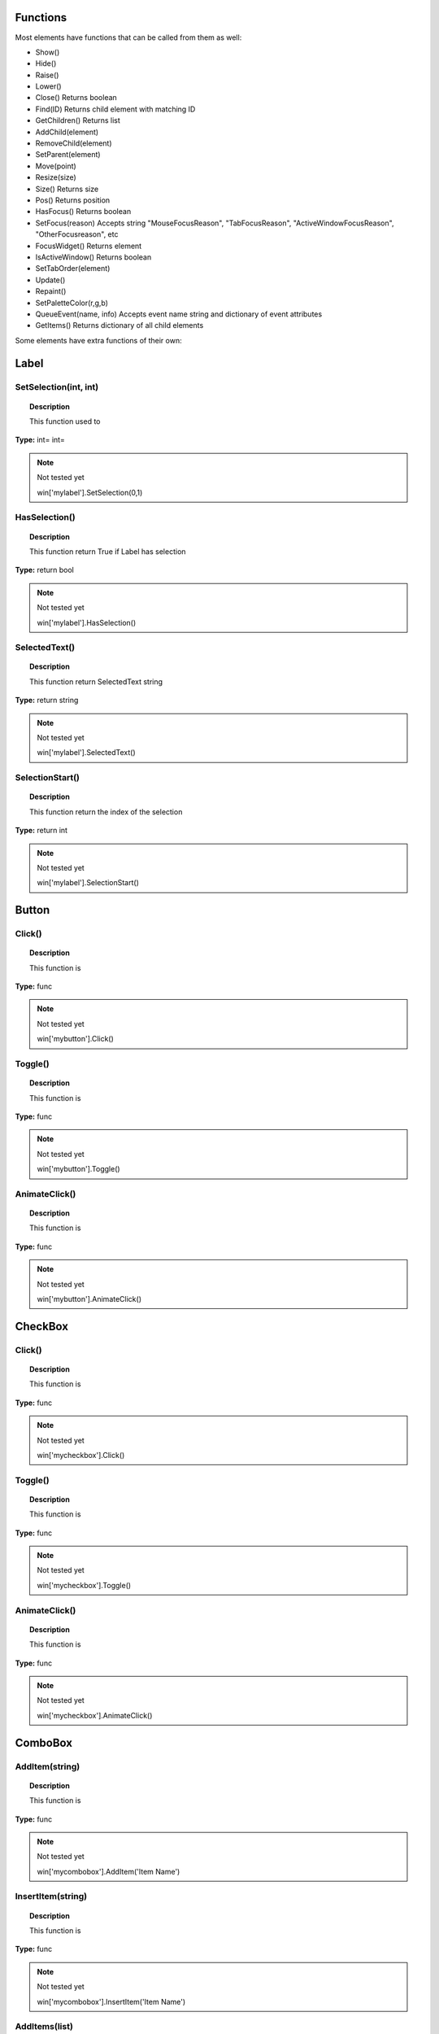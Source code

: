 Functions
---------

Most elements have functions that can be called from them as well:

* Show()
* Hide()
* Raise()
* Lower()
* Close()			Returns boolean
* Find(ID)			Returns child element with matching ID
* GetChildren()		Returns list
* AddChild(element)
* RemoveChild(element)
* SetParent(element)
* Move(point)
* Resize(size)
* Size()				Returns size
* Pos()				Returns position
* HasFocus()			Returns boolean
* SetFocus(reason)	Accepts string "MouseFocusReason", "TabFocusReason", "ActiveWindowFocusReason", "OtherFocusreason", etc
* FocusWidget()		Returns element
* IsActiveWindow()	Returns boolean
* SetTabOrder(element)
* Update()
* Repaint()
* SetPaletteColor(r,g,b)
* QueueEvent(name, info)  Accepts event name string and dictionary of event attributes
* GetItems()			Returns dictionary of all child elements


Some elements have extra functions of their own:


Label
-----

SetSelection(int, int)
^^^^^^^^^^^^^^^^^^^^^^

..  topic:: Description

	This function used to 

**Type:** int= int=

..  note:: Not tested yet

	win['mylabel'].SetSelection(0,1)


HasSelection()
^^^^^^^^^^^^^^

..  topic:: Description

	This function return True if Label has selection

**Type:** return bool

..  note:: Not tested yet

	win['mylabel'].HasSelection()


SelectedText()
^^^^^^^^^^^^^^

..  topic:: Description

	This function return SelectedText string

**Type:** return string

..  note:: Not tested yet

	win['mylabel'].SelectedText()


SelectionStart()
^^^^^^^^^^^^^^^^

..  topic:: Description

	This function return the index of the selection

**Type:** return int

..  note:: Not tested yet

	win['mylabel'].SelectionStart()


Button
------

Click()
^^^^^^^

..  topic:: Description

	This function is

**Type:** func

..  note:: Not tested yet

	win['mybutton'].Click()


Toggle()
^^^^^^^^

..  topic:: Description

	This function is 

**Type:** func

..  note:: Not tested yet

	win['mybutton'].Toggle()


AnimateClick()
^^^^^^^^^^^^^^

..  topic:: Description

	This function is 

**Type:** func

..  note:: Not tested yet

	win['mybutton'].AnimateClick()


CheckBox
--------

Click()
^^^^^^^

..  topic:: Description

	This function is

**Type:** func

..  note:: Not tested yet

	win['mycheckbox'].Click()


Toggle()
^^^^^^^^

..  topic:: Description

	This function is

**Type:** func

..  note:: Not tested yet

	win['mycheckbox'].Toggle()


AnimateClick()
^^^^^^^^^^^^^^

..  topic:: Description

	This function is

**Type:** func

..  note:: Not tested yet

	win['mycheckbox'].AnimateClick()


ComboBox
--------

AddItem(string)
^^^^^^^^^^^^^^^

..  topic:: Description

	This function is

**Type:** func

..  note:: Not tested yet

	win['mycombobox'].AddItem('Item Name')


InsertItem(string)
^^^^^^^^^^^^^^^^^^

..  topic:: Description

	This function is

**Type:** func

..  note:: Not tested yet

	win['mycombobox'].InsertItem('Item Name')


AddItems(list)
^^^^^^^^^^^^^^

..  topic:: Description

	This function is 

**Type:** func

..  note:: Not tested yet

	win['mycombobox'].AddItems(['Item1', 'Item2'])


InsertItems(int, list)
^^^^^^^^^^^^^^^^^^^^^^

..  topic:: Description

	This function is 

**Type:** int= index, list=[string]

..  note:: Not tested yet

	win['mycombobox'].InsertItems(2, ['Item1', 'Item2'])


InsertSeparator(int)
^^^^^^^^^^^^^^^^^^^^

..  topic:: Description

	This function is 

**Type:** int= index

..  note:: Not tested yet

	win['mycombobox'].InsertSeparator(2)


RemoveItem(int)
^^^^^^^^^^^^^^^

..  topic:: Description

	This function is 

**Type:** int= index

..  note:: Not tested yet

	win['mycombobox'].RemoveItem(2)


Clear()
^^^^^^^

..  topic:: Description

	This function is 

**Type:** func

..  note:: Not tested yet

	win['mycombobox'].Clear()


SetEditText(string)
^^^^^^^^^^^^^^^^^^^

..  topic:: Description

	This function is 

**Type:** func

..  note:: Not tested yet

	win['mycombobox'].SetEditText('My text')


ClearEditText()
^^^^^^^^^^^^^^^

..  topic:: Description

	This function is 

**Type:** func

..  note:: Not tested yet

	win['mycombobox'].ClearEditText()


Count()
^^^^^^^

..  topic:: Description

	This function is 

**Type:** func

..  note:: Not tested yet

	win['mycombobox'].Count()


ShowPopup()
^^^^^^^^^^^

..  topic:: Description

	This function is 

**Type:** func

..  note:: Not tested yet

	win['mycombobox'].ShowPopup()


HidePopup()
^^^^^^^^^^^

..  topic:: Description

	This function is 

**Type:** func

..  note:: Not tested yet

	win['mycombobox'].HidePopup()


SpinBox
-------

SetRange(int, int)
^^^^^^^^^^^^^^^^^^

..  topic:: Description

	This function is

**Type:** func

..  note:: Not tested yet

	win['myspinbox'].SetRange(0, 2)


StepBy(int)
^^^^^^^^^^^

..  topic:: Description

	This function is

**Type:** func

..  note:: Not tested yet

	win['myspinbox'].StepBy(2)


StepUp()
^^^^^^^^

..  topic:: Description

	This function is

**Type:** func

..  note:: Not tested yet

	win['myspinbox'].StepUp()


StepDown()
^^^^^^^^^^

..  topic:: Description

	This function is

**Type:** func

..  note:: Not tested yet

	win['myspinbox'].StepDown()


SelectAll()
^^^^^^^^^^^

..  topic:: Description

	This function is

**Type:** func

..  note:: Not tested yet

	win['myspinbox'].SelectAll()


Clear()
^^^^^^^

..  topic:: Description

	This function is

**Type:** func

..  note:: Not tested yet

	win['myspinbox'].Clear()


Slider
------

SetRange(int, int)
^^^^^^^^^^^^^^^^^^

..  topic:: Description

	This function is

**Type:** func

..  note:: Not tested yet

	win['myslider'].SetRange(0, 2)


TriggerAction(string)
^^^^^^^^^^^^^^^^^^^^^

..  topic:: Description

	This function is

**Type:** func

..  note:: Not tested yet

	win['myslider'].TriggerAction(string)


LineEdit
--------

SetSelection(int, int)
^^^^^^^^^^^^^^^^^^^^^^

..  topic:: Description

	This function is

**Type:** func int = index start, index end

..  note:: Not tested yet

	win['le_1'].SetSelection(0, 2)


HasSelectedText()
^^^^^^^^^^^^^^^^^

..  topic:: Description

	This function is

**Type:** return bool

..  note:: Not tested yet

	win['le_1'].HasSelectedText()


SelectedText()
^^^^^^^^^^^^^^

..  topic:: Description

	This function is

**Type:** return string

..  note:: Not tested yet

	win['le_1'].SelectedText()


SelectionStart()
^^^^^^^^^^^^^^^^

..  topic:: Description

	This function is

**Type:** return int

..  note:: Not tested yet

	win['le_1'].SelectionStart()


SelectAll()
^^^^^^^^^^^

..  topic:: Description

	This function is

**Type:** 

..  note:: Not tested yet

	win['le_1'].SelectAll()


Clear()
^^^^^^^

..  topic:: Description

	This function is

**Type:** return 

..  note:: Not tested yet

	win['le_1'].Clear()


Cut()
^^^^^

..  topic:: Description

	This function is

**Type:** 

..  note:: Not tested yet

	win['le_1'].Cut()


Copy()
^^^^^^

..  topic:: Description

	This function is

**Type:** return bool

..  note:: Not tested yet

	win['le_1'].Copy()


Paste()
^^^^^^^

..  topic:: Description

	This function is

**Type:** 

..  note:: Not tested yet

	win['le_1'].Paste()


Undo()
^^^^^^

..  topic:: Description

	This function is

**Type:** 

..  note:: Not tested yet

	win['le_1'].Undo()


Redo()
^^^^^^

..  topic:: Description

	This function is

**Type:** 

..  note:: Not tested yet

	win['le_1'].Redo()


Deselect()
^^^^^^^^^^

..  topic:: Description

	This function is

**Type:** 

..  note:: Not tested yet

	win['le_1'].Deselect()


Insert(string)
^^^^^^^^^^^^^^

..  topic:: Description

	This function is

**Type:** 

..  note:: Not tested yet

	win['le_1'].Insert('My text')


Backspace()
^^^^^^^^^^^

..  topic:: Description

	This function is

**Type:** 

..  note:: Not tested yet

	win['le_1'].Backspace()


Del()
^^^^^

..  topic:: Description

	This function is

**Type:** 

..  note:: Not tested yet

	win['le_1'].Del()


Home(bool)
^^^^^^^^^^

..  topic:: Description

	This function is

**Type:** 

..  note:: Not tested yet

	win['le_1'].Home(True)


End(bool)
^^^^^^^^^

..  topic:: Description

	This function is

**Type:** 

..  note:: Not tested yet

	win['le_1'].End(True)


CursorPositionAt(point)
^^^^^^^^^^^^^^^^^^^^^^^

..  topic:: Description

	This function is

**Type:** return int

..  note:: Not tested yet

	win['le_1'].CursorPositionAt(point)


TextEdit
--------

InsertPlainText(string)
^^^^^^^^^^^^^^^^^^^^^^^

..  topic:: Description

	This function is

**Type:** func 

..  note:: Not tested yet

	win['te_1'].InsertPlainText('My text')


InsertHTML(string)
^^^^^^^^^^^^^^^^^^

..  topic:: Description

	This function is

**Type:** func 

..  note:: Not tested yet

	win['te_1'].InsertHTML('<h1>My title</h1>')


Append(string)
^^^^^^^^^^^^^^

..  topic:: Description

	This function is

**Type:** func 

..  note:: Not tested yet

	win['te_1'].Append('My text')


SelectAll()
^^^^^^^^^^^

..  topic:: Description

	This function is

**Type:** func 

..  note:: Not tested yet

	win['te_1'].SelectAll()


Clear()
^^^^^^^

..  topic:: Description

	This function is

**Type:** func 

..  note:: Not tested yet

	win['te_1'].Clear()




Cut()
^^^^^

..  topic:: Description

	This function is

**Type:** func 

..  note:: Not tested yet

	win['te_1'].Cut()


Copy()
^^^^^^

..  topic:: Description

	This function is

**Type:** func 

..  note:: Not tested yet

	win['te_1'].Copy()


Paste()
^^^^^^^

..  topic:: Description

	This function is

**Type:** func 

..  note:: Not tested yet

	win['te_1'].Paste()


Undo()
^^^^^^

..  topic:: Description

	This function is

**Type:** func 

..  note:: Not tested yet

	win['te_1'].Undo()


Redo()
^^^^^^

..  topic:: Description

	This function is

**Type:** func 

..  note:: Not tested yet

	win['te_1'].Redo()


ScrollToAnchor(string)
^^^^^^^^^^^^^^^^^^^^^^

..  topic:: Description

	This function is

**Type:** func 

..  note:: Not tested yet

	win['te_1'].ScrollToAnchor('My text')


ZoomIn(int)
^^^^^^^^^^^

..  topic:: Description

	This function is

**Type:** func 

..  note:: Not tested yet

	win['te_1'].ZoomIn(2)


ZoomOut(int)
^^^^^^^^^^^^

..  topic:: Description

	This function is

**Type:** func 

..  note:: Not tested yet

	win['te_1'].ZoomOut(2)


EnsureCursorVisible()
^^^^^^^^^^^^^^^^^^^^^

..  topic:: Description

	This function is

**Type:** func 

..  note:: Not tested yet

	win['te_1'].EnsureCursorVisible()


MoveCursor(moveOperation, moveMode)
^^^^^^^^^^^^^^^^^^^^^^^^^^^^^^^^^^^

..  topic:: Description

	This function is

**Type:** moveOperation = , moveMode =

..  note:: Not tested yet

	win['te_1'].MoveCursor(moveOperation, moveMode)


CanPaste()
^^^^^^^^^^

..  topic:: Description

	This function is

**Type:** return bool 

..  note:: Not tested yet

	win['te_1'].CanPaste()


AnchorAt(point)
^^^^^^^^^^^^^^^

..  topic:: Description

	This function is

**Type:** return string 

..  note:: Not tested yet

	win['te_1'].AnchorAt(point)


Find(string, findFlags)
^^^^^^^^^^^^^^^^^^^^^^^

..  topic:: Description

	This function is

**Type:** string= , findFlags= : return bool 

..  note:: Not tested yet

	win['te_1'].Find('my text', findFlags)


TabBar
------

AddTab(strubg)
^^^^^^^^^^^^^^

..  topic:: Description

	This function is

**Type:** return int 

..  note:: Not tested yet

	win['te_1'].AddTab(strubg)


InsertTab(string)
^^^^^^^^^^^^^^^^^

..  topic:: Description

	This function is

**Type:** return int 

..  note:: Not tested yet

	win['te_1'].InsertTab('Tab name')


Count()
^^^^^^^

..  topic:: Description

	This function is

**Type:** return int 

..  note:: Not tested yet

	win['te_1'].Count()


RemoveTab(int)
^^^^^^^^^^^^^^

..  topic:: Description

	This function is

**Type:** int= Tab index 

..  note:: Not tested yet

	win['te_1'].RemoveTab(1)


MoveTab(int, int)
^^^^^^^^^^^^^^^^^

..  topic:: Description

	This function is

**Type:** int=tab index to move  int=tab index destination 

..  note:: Not tested yet

	win['te_1'].MoveTab(0, 2)


Tree
----

AddTopLevelItem(item)
^^^^^^^^^^^^^^^^^^^^^

..  topic:: Description

	This function is

**Type:** item= TreeItem

..  note:: Not tested yet

	item = win['mytree'].NewItem()
	item.Text[0] = 'My Text'
	win['mytree'].AddTopLevelItem(item)


InsertTopLevelItem(item)
^^^^^^^^^^^^^^^^^^^^^^^^

..  topic:: Description

	This function is

**Type:** item= TreeItem

..  note:: Not tested yet

	item = win['mytree'].NewItem()
	item.Text[0] = 'My Text'
	win['mytree'].InsertTopLevelItem(item)


SetHeaderLabel(string)
^^^^^^^^^^^^^^^^^^^^^^

..  topic:: Description

	This function is

**Type:** string= header label

..  note:: Not tested yet

	win['mytree'].SetHeaderLabel('New header')


CurrentColumn()
^^^^^^^^^^^^^^^

..  topic:: Description

	This function is

**Type:** return int

..  note:: Not tested yet

	win['mytree'].CurrentColumn()


SortColumn()
^^^^^^^^^^^^

..  topic:: Description

	This function is

**Type:** return int

..  note:: Not tested yet

	win['mytree'].SortColumn()


TopLevelItemCount()
^^^^^^^^^^^^^^^^^^^

..  topic:: Description

	This function is

**Type:** return int

..  note:: Not tested yet

	win['mytree'].TopLevelItemCount()


CurrentItem()
^^^^^^^^^^^^^

..  topic:: Description

	This function is

**Type:** return item

..  note:: Not tested yet

	win['mytree'].CurrentItem()


TopLevelItem(int)
^^^^^^^^^^^^^^^^^

..  topic:: Description

	This function is

**Type:** int=   return item

..  note:: Not tested yet

	win['mytree'].TopLevelItem(1)


TakeTopLevelItem(int)
^^^^^^^^^^^^^^^^^^^^^

..  topic:: Description

	This function is

**Type:** int=   return item

..  note:: Not tested yet

	win['mytree'].TakeTopLevelItem(1)


InvisibleRootItem()
^^^^^^^^^^^^^^^^^^^

..  topic:: Description

	This function is

**Type:** return item

..  note:: Not tested yet

	win['mytree'].TakeTopLevelItem(1)


HeaderItem()
^^^^^^^^^^^^

..  topic:: Description

	This function is

**Type:** return item

..  note:: Not tested yet

	win['mytree'].HeaderItem()


IndexOfTopLevelItem(item)
^^^^^^^^^^^^^^^^^^^^^^^^^

..  topic:: Description

	This function is

**Type:** return int

..  note:: Not tested yet

	win['mytree'].IndexOfTopLevelItem(item)


ItemAbove(item)
^^^^^^^^^^^^^^^

..  topic:: Description

	This function is

**Type:** item=    return item

..  note:: Not tested yet

	win['mytree'].ItemAbove(item)


ItemBelow(item)
^^^^^^^^^^^^^^^

..  topic:: Description

	This function is

**Type:** item=    return item

..  note:: Not tested yet

	win['mytree'].ItemBelow(item)


ItemAt(point)
^^^^^^^^^^^^^

..  topic:: Description

	This function is

**Type:** point=    return item

..  note:: Not tested yet

	win['mytree'].ItemAt(point)


Clear()
^^^^^^^

..  topic:: Description

	This function is

**Type:** 

..  note:: Not tested yet

	win['mytree'].Clear()


VisualItemRect(item)
^^^^^^^^^^^^^^^^^^^^

..  topic:: Description

	This function is

**Type:** return rect

..  note:: Not tested yet

	win['mytree'].VisualItemRect(item)


SetHeaderLabels(list)
^^^^^^^^^^^^^^^^^^^^^

..  topic:: Description

	This function is

**Type:** list = 

..  note:: Not tested yet
	
	win['mytree'].SetHeaderLabels(['header1', 'header2'])


SetHeaderItem(item)
^^^^^^^^^^^^^^^^^^^

..  topic:: Description

	This function is

**Type:** item = 

..  note:: Not tested yet

	win['mytree'].SetHeaderItem(item)


InsertTopLevelItems(list)
^^^^^^^^^^^^^^^^^^^^^^^^^

..  topic:: Description

	This function is

**Type:** list = 

..  note:: Not tested yet

	win['mytree'].InsertTopLevelItems([item1, item2])


AddTopLevelItems(list)
^^^^^^^^^^^^^^^^^^^^^^

..  topic:: Description

	This function is

**Type:** list = 

..  note:: Not tested yet

	win['mytree'].AddTopLevelItems([item1, item2])


SelectedItems()
^^^^^^^^^^^^^^^

..  topic:: Description

	This function is

**Type:** return list

..  note:: Not tested yet

	win['mytree'].SelectedItems()


FindItems(string, flags)
^^^^^^^^^^^^^^^^^^^^^^^^

..  topic:: Description

	This function is

**Type:** string=  , flags=   return list

..  note:: Not tested yet

	win['mytree'].FindItems(string, flags)


SortItems(int, order)
^^^^^^^^^^^^^^^^^^^^^

..  topic:: Description

	This function is

**Type:** int= , order= 

..  note:: Not tested yet

	win['mytree'].SortItems(0, 'AscendingOrder')


ScrollToItem(item)
^^^^^^^^^^^^^^^^^^

..  topic:: Description

	This function is

**Type:** item=

..  note:: Not tested yet

	win['mytree'].ScrollToItem(item)


ResetIndentation()
^^^^^^^^^^^^^^^^^^

..  topic:: Description

	This function is

**Type:** func

..  note:: Not tested yet

	win['mytree'].ResetIndentation()


SortByColumn(int, order)
^^^^^^^^^^^^^^^^^^^^^

..  topic:: Description

	This function is

**Type:** int= , order= 

..  note:: Not tested yet

	win['mytree'].SortByColumn(0, 'AscendingOrder')


FrameWidth()
^^^^^^^^^^^^

..  topic:: Description

	This function is

**Type:** return int

..  note:: Not tested yet

	win['mytree'].FrameWidth()


TreeItem
--------

AddChild(item)
^^^^^^^^^^^^^^

..  topic:: Description

	This function is

**Type:** func

..  note:: Not tested yet

	win['mytreeitem'].AddChild(item)


InsertChild(item)
^^^^^^^^^^^^^^^^^

..  topic:: Description

	This function is

**Type:** func

..  note:: Not tested yet

	win['mytreeitem'].InsertChild(item)


RemoveChild(item)
^^^^^^^^^^^^^^^^^

..  topic:: Description

	This function is

**Type:** func

..  note:: Not tested yet

	win['mytreeitem'].RemoveChild(item)


SortChildren(int, order)
^^^^^^^^^^^^^^^^^^^^^^^^

..  topic:: Description

	This function is

**Type:** int= , order= 

..  note:: Not tested yet

	win['mytreeitem'].SortChildren(0, 'AscendingOrder')


InsertChildren(int, list)
^^^^^^^^^^^^^^^^^^^^^^^^^

..  topic:: Description

	This function is

**Type:** int= , list= 

..  note:: Not tested yet

	win['mytreeitem'].InsertChildren(int, list)


AddChildren(list)
^^^^^^^^^^^^^^^^^

..  topic:: Description

	This function is

**Type:** list= 

..  note:: Not tested yet

	win['mytreeitem'].AddChildren(list)


IndexOfChild(item)
^^^^^^^^^^^^^^^^^^

..  topic:: Description

	This function is

**Type:** return int

..  note:: Not tested yet

	win['mytreeitem'].IndexOfChild(item)


Clone()
^^^^^^^

..  topic:: Description

	This function is

**Type:** return item

..  note:: Not tested yet

	win['mytreeitem'].Clone()


TreeWidget()
^^^^^^^^^^^^

..  topic:: Description

	This function is

**Type:** return tree

..  note:: Not tested yet

	win['mytreeitem'].TreeWidget()


Parent()
^^^^^^^^

..  topic:: Description

	This function is

**Type:** return item

..  note:: Not tested yet

	win['mytreeitem'].Parent()


Child(int)
^^^^^^^^^^

..  topic:: Description

	This function is

**Type:** int=   return item

..  note:: Not tested yet

	win['mytreeitem'].Child(int)


TakeChild(int)
^^^^^^^^^^^^^^

..  topic:: Description

	This function is

**Type:** int=   return item

..  note:: Not tested yet

	win['mytreeitem'].TakeChild(int)


ChildCount()
^^^^^^^^^^^^

..  topic:: Description

	This function is

**Type:** return int

..  note:: Not tested yet

	win['mytreeitem'].ChildCount()


ColumnCount()
^^^^^^^^^^^^^

..  topic:: Description

	This function is

**Type:** return int

..  note:: Not tested yet

	win['mytreeitem'].ColumnCount()


Window
------

Show()
^^^^^^

..  topic:: Description

	This function is

**Type:** func

..  note:: Not tested yet

	win.Show()


Hide()
^^^^^^

..  topic:: Description

	This function is

**Type:** func

..  note:: Not tested yet

	win.Hide()


RecalcLayout()
^^^^^^^^^^^^^^

..  topic:: Description

	This function is

**Type:** func

..  note:: Not tested yet

	win.RecalcLayout()


Dialog
------

Exec()
^^^^^^

..  topic:: Description

	This function is

**Type:** func

..  note:: Not tested yet

	dialog.Exec()


IsRunning()
^^^^^^^^^^^

..  topic:: Description

	This function is

**Type:** func

..  note:: Not tested yet

	dialog.IsRunning()


Done()
^^^^^^

..  topic:: Description

	This function is

**Type:** func

..  note:: Not tested yet

	dialog.Done()


RecalcLayout()
^^^^^^^^^^^^^^

..  topic:: Description

	This function is

**Type:** func

..  note:: Not tested yet
	
	dialog.RecalcLayout()


Elements can be accessed by the window's FindWindow(id) function, or by assigning them to a variable for later usage, which is more efficient. 
The GetItems() function will return a dictionary of all child elements for ease of access.


..  code-block:: python

	win_itms = win.GetItems()
	win_itms['ElementID'].func()
